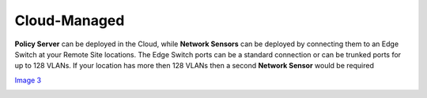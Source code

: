 Cloud-Managed
=============

**Policy Server** can be deployed in the Cloud, while **Network Sensors** can be deployed by connecting them to an Edge Switch at your Remote Site locations.  The Edge Switch ports can be a standard connection or can be trunked ports for up to 128 VLANs. If your location has more then 128 VLANs then a second **Network Sensor** would be required

`Image 3`_

.. image:: /images/Deploying-PolicyServer-NetworkSensor-Cloud.png

.. _Image 3: https://www.genians.com/wp-content/uploads/2017/10/Deploying-PolicyServer-NetworkSensor-Cloud.png
